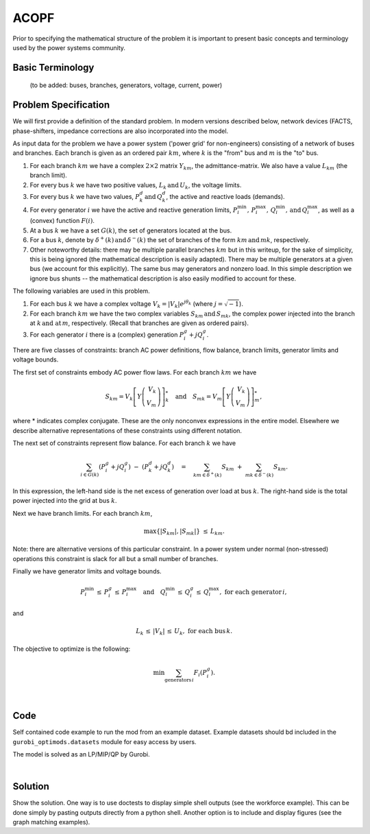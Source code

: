 ACOPF
=====

Prior to specifying the mathematical structure of the problem it is important to present basic concepts and terminology used by the power systems community.

Basic Terminology
---------------------
 (to be added: buses, branches, generators, voltage, current, power)

Problem Specification
---------------------

We will first provide a definition of the standard problem.  In modern versions described below, network devices (FACTS, phase-shifters, impedance corrections are also incorporated into the model.

.. tabs::

    .. tab:: Domain-Specific Description

        In the standard ACOPF problem we set a minimum-cost operating point (complex voltages at all buses, active and reactive power generation at each generator) for a power system so that the correct amount of active and reactive power is delivered to each bus and all branch limits are satisfied; both using the AC power flow laws.  Under this model, cost is incurred at the generators.  At each generator we are given a convex quadratic or piecewise-linear (convex) cost function associated with active power generation.

    .. tab:: Optimization Model

As input data for the problem we have a power system ('power grid' for non-engineers) consisting of a network of buses and branches. Each branch is given as
an ordered pair :math:`km`, where :math:`k` is the "from" bus and :math:`m` is the "to" bus.

1. For each branch :math:`km` we have a complex :math:`2\times 2` matrix :math:`Y_{km}`, the admittance-matrix.  We also have a value :math:`L_{km}` (the branch limit).

2. For every bus :math:`k` we have two positive values, :math:`L_k \, \text{and} \, U_k`, the voltage limits.

3. For every bus :math:`k` we have two values, :math:`P^{d}_k \, \text{and} \, Q^{d}_k`, the active and reactive loads (demands).

4. For every generator :math:`i` we have the active and reactive generation limits, :math:`P^{\min}_i, \, P^{\max}_i, \, Q^{\min}_i, \, \text{and} \, Q^{\max}_i`, as well as a (convex) function :math:`F(i)`.

5. At a bus :math:`k` we have a set :math:`G(k)`, the set of generators located at the bus.
6. For a bus :math:`k`, denote by :math:`\delta^+(k) \, \text{and} \, \delta^-(k)` the set of branches of the form :math:`km \, \text{and} \, mk`, respectively.

7. Other noteworthy details: there may be multiple parallel branches :math:`km` but in this writeup, for the sake of simplicity, this is being ignored (the mathematical description is easily adapted).  There may be multiple generators at a given bus (we account for this explicitly).  The same bus may generators and nonzero load.  In this simple description we ignore bus shunts -- the mathematical description is also easily modified to account for these.

The following variables are used in this problem.

1. For each bus :math:`k` we have a complex voltage :math:`V_k = |V_k| e^{j \theta_k}` (where :math:`j = \sqrt{-1}`).

2. For each branch :math:`km` we have the two complex variables :math:`S_{km} \, \text{and} \, S_{mk}`, the complex power injected into the branch at :math:`k \, \text{and at} \, m`, respectively. (Recall that branches are given as ordered
   pairs).

3. For each generator :math:`i` there is a (complex) generation :math:`P^{g}_i + j Q^{g}_i`.

There are five classes of constraints: branch AC power definitions, flow balance, branch limits, generator limits and voltage bounds.

The first set of constraints embody AC power flow laws. For each branch :math:`km` we have

.. math::

           S _{km} =  V_k \left[ Y \left( \begin{array}{r}
	   V_{k} \\
	   V_{m}
	   \end{array} \right) \right]^*_k \quad \text{and} \quad S _{mk} =  V_m \left[ Y \left( \begin{array}{r}
	   V_{k} \\
	   V_{m}
	   \end{array} \right) \right]^*_m,

where * indicates complex conjugate.  These are the only nonconvex expressions in the entire model.  Elsewhere we describe alternative representations of these constraints using different notation.

The next set of constraints represent flow balance.  For each branch :math:`k` we have

.. math::

   \sum_{i \in G(k)} (P^{g}_i + jQ^{g}_i) \ - \ (P^{d}_k + j Q^{d}_k) \quad = \quad \sum_{km \in \delta^+(k)} S_{km} \ + \ \sum_{mk \in \delta^-(k)}S_{km}.


In this expression, the left-hand side is the net excess of generation over load at bus :math:`k`.  The right-hand side is the total power injected into the grid at bus :math:`k`.

Next we have branch limits.  For each branch :math:`km`,

.. math::

   \max\{ |S_{km}|, |S_{mk}| \} \ \le \, L_{km}.

Note: there are alternative versions of this particular constraint.  In a power system under normal (non-stressed) operations this constraint is slack for all but a small number of branches.

Finally we have generator limits and voltage bounds.

.. math::

   P^{\min}_i \, \le \, P^{g}_i \, \le \, P^{\max}_i \quad \text{and} \quad  Q^{\min}_i \, \le \, Q^{g}_i \, \le \, Q^{\max}_i, \ \text{for each generator} \, i,

and

.. math::
   L_k \, \le \, |V_k| \, \le \, U_k, \ \text{for each bus} \, k.


The objective to optimize is the following:



.. math::
   \min \sum_{\text{generators} \, i} F_i(P^g_i).

.. testsetup:: mod
    # Set pandas options for displaying dataframes, if needed
    import pandas as pd
    pd.options.display.max_rows = 10

.. tabs::

    .. tab:: ``availability``

        Give interpretation of input data.

        .. doctest:: mod
            :options: +NORMALIZE_WHITESPACE

            >>> from gurobi_optimods import datasets
            >>> data = datasets.load_workforce()
            >>> data.availability
               Worker      Shift
            0     Amy 2022-07-02
            1     Amy 2022-07-03
            2     Amy 2022-07-05
            3     Amy 2022-07-07
            4     Amy 2022-07-09
            ..    ...        ...
            67     Gu 2022-07-10
            68     Gu 2022-07-11
            69     Gu 2022-07-12
            70     Gu 2022-07-13
            71     Gu 2022-07-14
            <BLANKLINE>
            [72 rows x 2 columns]

        In the model, this corresponds to ...

    .. tab:: ``shift_requirements``

        Another bit of input data (perhaps a secondary table)

|

Code
----

Self contained code example to run the mod from an example dataset. Example
datasets should bd included in the ``gurobi_optimods.datasets`` module for
easy access by users.

.. testcode:: mod

    from gurobi_optimods.opf import solve_opf_model, read_settings_from_file, read_case_from_file
    from gurobi_optimods.datasets import load_caseopf

    settings = {"doac": True, "use_ef": True}
    # load path to case file
    casefile = load_caseopf("9")
    # read case file and return a case dictionary
    case = read_case_from_file(casefile)
    # solve opf model and return a solution and the final objective value
    solution, objval = solve_opf_model(settings, case)

..  A snippet of the Gurobi log output here won't show in the rendered page,
    but serves as a doctest to make sure the code example runs. The ... lines
    are meaningful here, they will match anything in the output test.

.. testoutput:: mod
    :hide:

    ...
    Optimize a model with 73 rows, 107 columns and 208 nonzeros
    ...
    Optimal solution found (tolerance 1.00e-03)
    ...

The model is solved as an LP/MIP/QP by Gurobi.

..  You can include the full Gurobi log output here for the curious reader.
    It will be visible as a collapsible section.

.. collapse:: View Gurobi Logs

    .. code-block:: text

        Gurobi Optimizer version 9.5.1 build v9.5.1rc2 (mac64[x86])
        Optimize a model with ...
        Best obj ... Best bound ...

|

Solution
--------

Show the solution. One way is to use doctests to display simple shell outputs
(see the workforce example). This can be done simply by pasting outputs
directly from a python shell. Another option is to include and display figures
(see the graph matching examples).

.. doctest:: mod
    :options: +NORMALIZE_WHITESPACE

    >>>
